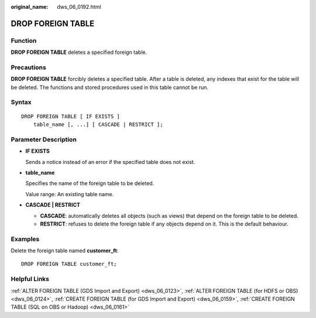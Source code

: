 :original_name: dws_06_0192.html

.. _dws_06_0192:

DROP FOREIGN TABLE
==================

Function
--------

**DROP FOREIGN TABLE** deletes a specified foreign table.

Precautions
-----------

**DROP FOREIGN TABLE** forcibly deletes a specified table. After a table is deleted, any indexes that exist for the table will be deleted. The functions and stored procedures used in this table cannot be run.

Syntax
------

::

   DROP FOREIGN TABLE [ IF EXISTS ]
       table_name [, ...] [ CASCADE | RESTRICT ];

Parameter Description
---------------------

-  **IF EXISTS**

   Sends a notice instead of an error if the specified table does not exist.

-  **table_name**

   Specifies the name of the foreign table to be deleted.

   Value range: An existing table name.

-  **CASCADE \| RESTRICT**

   -  **CASCADE**: automatically deletes all objects (such as views) that depend on the foreign table to be deleted.
   -  **RESTRICT**: refuses to delete the foreign table if any objects depend on it. This is the default behaviour.

Examples
--------

Delete the foreign table named **customer_ft**:

::

   DROP FOREIGN TABLE customer_ft;

Helpful Links
-------------

:ref:`ALTER FOREIGN TABLE (GDS Import and Export) <dws_06_0123>`, :ref:`ALTER FOREIGN TABLE (for HDFS or OBS) <dws_06_0124>`, :ref:`CREATE FOREIGN TABLE (for GDS Import and Export) <dws_06_0159>`, :ref:`CREATE FOREIGN TABLE (SQL on OBS or Hadoop) <dws_06_0161>`
